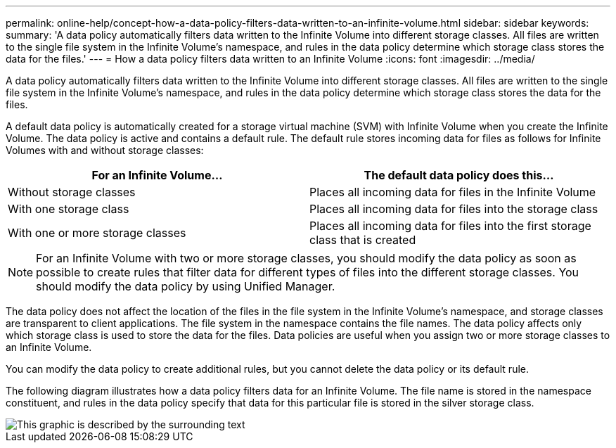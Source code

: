 ---
permalink: online-help/concept-how-a-data-policy-filters-data-written-to-an-infinite-volume.html
sidebar: sidebar
keywords: 
summary: 'A data policy automatically filters data written to the Infinite Volume into different storage classes. All files are written to the single file system in the Infinite Volume’s namespace, and rules in the data policy determine which storage class stores the data for the files.'
---
= How a data policy filters data written to an Infinite Volume
:icons: font
:imagesdir: ../media/

[.lead]
A data policy automatically filters data written to the Infinite Volume into different storage classes. All files are written to the single file system in the Infinite Volume's namespace, and rules in the data policy determine which storage class stores the data for the files.

A default data policy is automatically created for a storage virtual machine (SVM) with Infinite Volume when you create the Infinite Volume. The data policy is active and contains a default rule. The default rule stores incoming data for files as follows for Infinite Volumes with and without storage classes:

[options="header"]
|===
| For an Infinite Volume...| The default data policy does this...
a|
Without storage classes
a|
Places all incoming data for files in the Infinite Volume
a|
With one storage class
a|
Places all incoming data for files into the storage class
a|
With one or more storage classes
a|
Places all incoming data for files into the first storage class that is created
|===

[NOTE]
====
For an Infinite Volume with two or more storage classes, you should modify the data policy as soon as possible to create rules that filter data for different types of files into the different storage classes. You should modify the data policy by using Unified Manager.
====

The data policy does not affect the location of the files in the file system in the Infinite Volume's namespace, and storage classes are transparent to client applications. The file system in the namespace contains the file names. The data policy affects only which storage class is used to store the data for the files. Data policies are useful when you assign two or more storage classes to an Infinite Volume.

You can modify the data policy to create additional rules, but you cannot delete the data policy or its default rule.

The following diagram illustrates how a data policy filters data for an Infinite Volume. The file name is stored in the namespace constituent, and rules in the data policy specify that data for this particular file is stored in the silver storage class.

image::../media/how-a-data-policy-filters-data-written-to-an-infinite-volume.gif[This graphic is described by the surrounding text]
